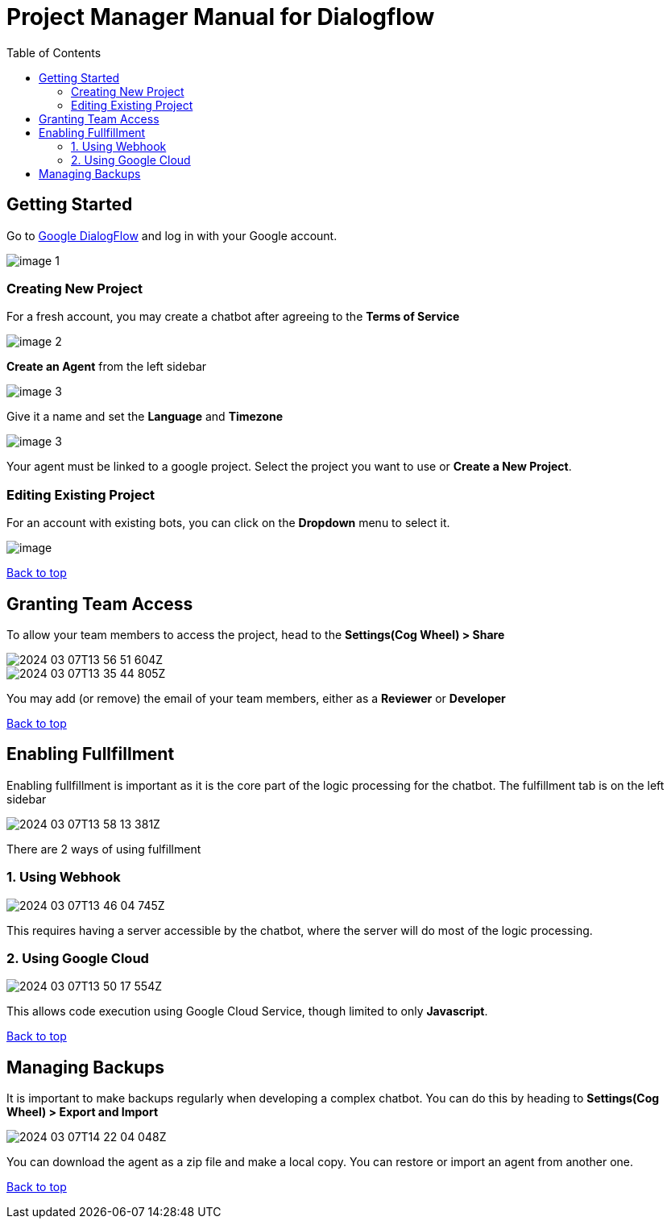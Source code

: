 = Project Manager Manual for Dialogflow
:toc: auto
:T: <<toc,Back to top>>

== Getting Started

Go to https://dialogflow.cloud.google.com/[Google DialogFlow] and log in with your Google account.

image::https://raw.githubusercontent.com/a-siu/Dialogflow-Manual/main/Documentations/raw/v1.0.0/image-1.png[]

=== Creating New Project

For a fresh account, you may create a chatbot after agreeing to the *Terms of Service*

image::https://github.com/a-siu/Dialogflow-Manual/blob/main/Documentations/raw/v1.0.0/image-2.png?raw=true[]

*Create an Agent* from the left sidebar

image::https://github.com/a-siu/Dialogflow-Manual/blob/main/Documentations/raw/v1.0.0/image-3.png?raw=true[]

Give it a name and set the *Language* and *Timezone*

image::https://github.com/a-siu/Dialogflow-Manual/blob/main/Documentations/raw/v1.0.0/image-3.png?raw=true[]

Your agent must be linked to a google project. Select the project you want to use or *Create a New Project*.

=== Editing Existing Project

For an account with existing bots, you can click on the *Dropdown* menu to select it.

image::https://github.com/a-siu/Dialogflow-Manual/blob/main/Documentations/raw/v1.0.0/image.png?raw=true[]

{T}

== Granting Team Access

To allow your team members to access the project, head to the *Settings(Cog Wheel) > Share*

image::https://github.com/a-siu/Dialogflow-Manual/blob/main/Documentations/raw/v1.0.0/2024-03-07T13-56-51-604Z.png?raw=true[] 

image::https://github.com/a-siu/Dialogflow-Manual/blob/main/Documentations/raw/v1.0.0/2024-03-07T13-35-44-805Z.png?raw=true[] 

You may add (or remove) the email of your team members, either as a *Reviewer* or *Developer*

{T}

== Enabling Fullfillment

Enabling fullfillment is important as it is the core part of the logic processing for the chatbot. The fulfillment tab is on the left sidebar

image::https://github.com/a-siu/Dialogflow-Manual/blob/main/Documentations/raw/v1.0.0/2024-03-07T13-58-13-381Z.png?raw=true[] 

There are 2 ways of using fulfillment

=== 1. Using Webhook

image::https://github.com/a-siu/Dialogflow-Manual/blob/main/Documentations/raw/v1.0.0/2024-03-07T13-46-04-745Z.png?raw=true[]

This requires having a server accessible by the chatbot, where the server will do most of the logic processing.

=== 2. Using Google Cloud

image::https://github.com/a-siu/Dialogflow-Manual/blob/main/Documentations/raw/v1.0.0/2024-03-07T13-50-17-554Z.png?raw=true[] 

This allows code execution using ((Google Cloud Service)), though limited to only *Javascript*.

{T}

== Managing Backups 

It is important to make backups regularly when developing a complex chatbot. You can do this by heading to *Settings(Cog Wheel) > Export and Import*

image::https://github.com/a-siu/Dialogflow-Manual/blob/main/Documentations/raw/v1.0.0/2024-03-07T14-22-04-048Z.png?raw=true[] 

You can download the agent as a zip file and make a local copy. You can restore or import an agent from another one.

{T}
